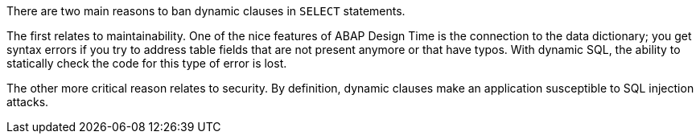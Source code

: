 There are two main reasons to ban dynamic clauses in ``++SELECT++`` statements. 


The first relates to maintainability. One of the nice features of ABAP Design Time is the connection to the data dictionary; you get syntax errors if you try to address table fields that are not present anymore or that have typos. With dynamic SQL, the ability to statically check the code for this type of error is lost. 


The other more critical reason relates to security. By definition, dynamic clauses make an application susceptible to SQL injection attacks.
